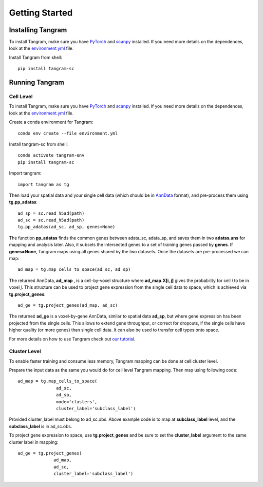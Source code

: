 Getting Started 
=====================

Installing Tangram
----------------------

To install Tangram, make sure you have `PyTorch <https://pytorch.org/>`_ and `scanpy <https://scanpy.readthedocs.io/en/stable/>`_ installed. If you need more details on the dependences, look at the `environment.yml <https://github.com/broadinstitute/Tangram/blob/master/environment.yml>`_ file.

Install Tangram from shell::

    pip install tangram-sc
    
Running Tangram 
--------------------------

Cell Level
**************************
To install Tangram, make sure you have `PyTorch <https://pytorch.org/>`_ and `scanpy <https://scanpy.readthedocs.io/en/stable/>`_ installed. If you need more details on the dependences, look at the `environment.yml <https://github.com/broadinstitute/Tangram/blob/master/environment.yml>`_ file. 

Create a conda environment for Tangram::

    conda env create --file environment.yml

Install tangram-sc from shell::

    conda activate tangram-env
    pip install tangram-sc
    
Import tangram::

    import tangram as tg
    
Then load your spatial data and your single cell data (which should be in `AnnData <https://anndata.readthedocs.io/en/latest/anndata.AnnData.html>`_ format), and pre-process them using **tg.pp_adatas**::

    ad_sp = sc.read_h5ad(path)
    ad_sc = sc.read_h5ad(path)
    tg.pp_adatas(ad_sc, ad_sp, genes=None)
    
The function **pp_adatas** finds the common genes between adata_sc, adata_sp, and saves them in two **adatas.uns** for mapping and analysis later. Also, it subsets the intersected genes to a set of training genes passed by **genes**. If **genes=None**, Tangram maps using all genes shared by the two datasets. Once the datasets are pre-processed we can map::

    ad_map = tg.map_cells_to_space(ad_sc, ad_sp)
    
The returned AnnData, **ad_map** , is a cell-by-voxel structure where **ad_map.X[i, j]** gives the probability for cell *i* to be in voxel *j*. This structure can be used to project gene expression from the single cell data to space, which is achieved via **tg.project_genes**::
    
    ad_ge = tg.project_genes(ad_map, ad_sc)
    
The returned **ad_ge** is a voxel-by-gene AnnData, similar to spatial data **ad_sp**, but where gene expression has been projected from the single cells. This allows to extend gene throughput, or correct for dropouts, if the single cells have higher quality (or more genes) than single cell data. It can also be used to transfer cell types onto space. 

For more details on how to use Tangram check out `our tutorial <https://github.com/broadinstitute/Tangram/blob/master/tangram_tutorial.ipynb>`_. 

.. raw:: html

    <a href="https://colab.research.google.com/drive/1SVLUIZR6Da6VUyvX_2RkgVxbPn8f62ge?usp=sharing"><img src="https://colab.research.google.com/assets/colab-badge.svg" alt="Colab Tutorial"></a>

Cluster Level
***************************
To enable faster training and consume less memory, Tangram mapping can be done at cell cluster level.

Prepare the input data as the same you would do for cell level Tangram mapping. Then map using following code::
    
    ad_map = tg.map_cells_to_space(
                   ad_sc, 
                   ad_sp,         
                   mode='clusters',
                   cluster_label='subclass_label')
                   
Provided cluster_label must belong to ad_sc.obs. Above example code is to map at **subclass_label** level, and the **subclass_label** is in ad_sc.obs.

To project gene expression to space, use **tg.project_genes** and be sure to set the **cluster_label** argument to the same cluster label in mapping::

    ad_ge = tg.project_genes(
                  ad_map, 
                  ad_sc,
                  cluster_label='subclass_label')

